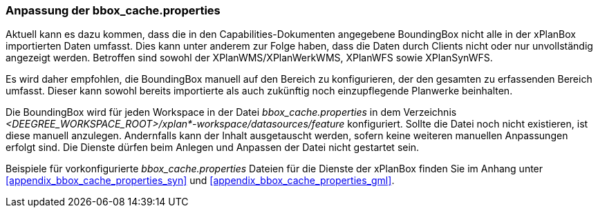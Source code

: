 [[konfiguration-bbox-cache-properties]]
=== Anpassung der bbox_cache.properties

Aktuell kann es dazu kommen, dass die in den Capabilities-Dokumenten angegebene BoundingBox nicht alle in der xPlanBox importierten Daten umfasst. Dies kann unter anderem zur Folge haben, dass die Daten durch Clients nicht oder nur unvollständig angezeigt werden. Betroffen sind sowohl der XPlanWMS/XPlanWerkWMS, XPlanWFS sowie XPlanSynWFS.

Es wird daher empfohlen, die BoundingBox manuell auf den Bereich zu konfigurieren, der den gesamten zu erfassenden Bereich umfasst. Dieser kann sowohl bereits importierte als auch zukünftig noch einzupflegende Planwerke beinhalten.

Die BoundingBox wird für jeden Workspace in der Datei _bbox_cache.properties_ in dem Verzeichnis _<DEEGREE_WORKSPACE_ROOT>/xplan*-workspace/datasources/feature_ konfiguriert. Sollte die Datei noch nicht existieren, ist diese manuell anzulegen. Andernfalls kann der Inhalt ausgetauscht werden, sofern keine weiteren manuellen Anpassungen erfolgt sind. Die Dienste dürfen beim Anlegen und Anpassen der Datei nicht gestartet sein.

Beispiele für vorkonfigurierte _bbox_cache.properties_ Dateien für die Dienste der xPlanBox finden Sie im Anhang unter <<appendix_bbox_cache_properties_syn>> und <<appendix_bbox_cache_properties_gml>>.